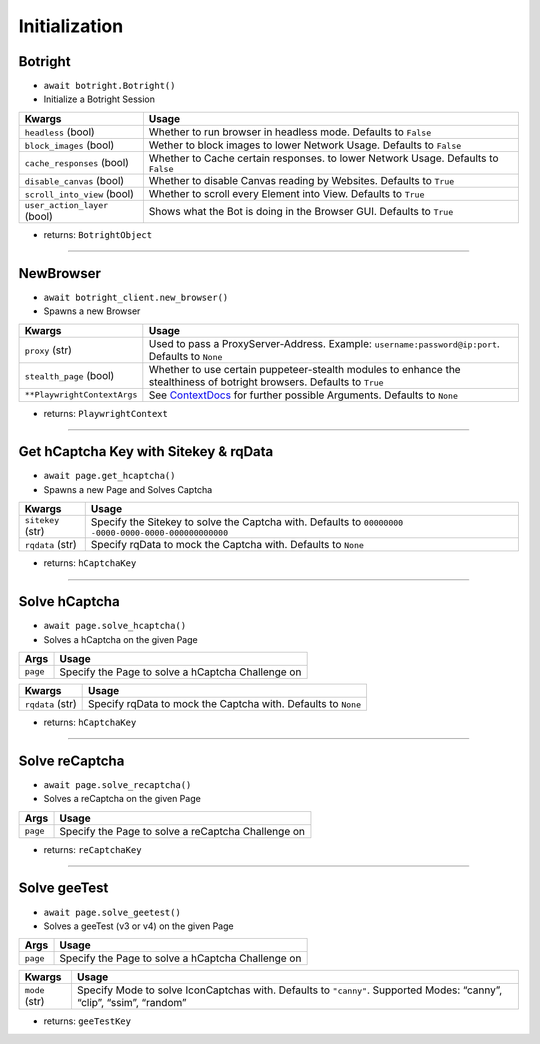 Initialization
--------------

Botright
~~~~~~~~

-  ``await botright.Botright()``
-  Initialize a Botright Session

+-----------------------------------+--------------------------------------+
| Kwargs                            | Usage                                |
+===================================+======================================+
| ``headless`` (bool)               | Whether to run browser in            |
|                                   | headless mode. Defaults to           |
|                                   | ``False``                            |
+-----------------------------------+--------------------------------------+
| ``block_images`` (bool)           | Wether to block images to lower      |
|                                   | Network Usage. Defaults to ``False`` |
+-----------------------------------+--------------------------------------+
| ``cache_responses`` (bool)        | Whether to Cache certain responses.  |
|                                   | to lower Network Usage.              |
|                                   | Defaults to ``False``                |
+-----------------------------------+--------------------------------------+
| ``disable_canvas`` (bool)         | Whether to disable Canvas reading    |
|                                   | by Websites. Defaults to ``True``    |
+-----------------------------------+--------------------------------------+
| ``scroll_into_view`` (bool)       | Whether to scroll every Element      |
|                                   | into View. Defaults to ``True``      |
+-----------------------------------+--------------------------------------+
| ``user_action_layer`` (bool)      | Shows what the Bot is doing in the   |
|                                   | Browser GUI. Defaults to ``True``    |
+-----------------------------------+--------------------------------------+

-  returns: ``BotrightObject``

--------------

NewBrowser
~~~~~~~~~~

-  ``await botright_client.new_browser()``
-  Spawns a new Browser

+-------------------------------------+--------------------------------+
| Kwargs                              | Usage                          |
+=====================================+================================+
| ``proxy`` (str)                     | Used to pass a                 |
|                                     | ProxyServer-Address. Example:  |
|                                     | ``username:password@ip:port``. |
|                                     | Defaults to ``None``           |
+-------------------------------------+--------------------------------+
| ``stealth_page`` (bool)             | Whether to use certain         |
|                                     | puppeteer-stealth modules to   |
|                                     | enhance the stealthiness of    |
|                                     | botright browsers.             |
|                                     | Defaults to ``True``           |
+-------------------------------------+--------------------------------+
| ``**PlaywrightContextArgs``         | See                            |
|                                     | `ContextDocs <https://playwrig |
|                                     | ht.dev/python/docs/api/class-b |
|                                     | rowser#browser-new-context>`__ |
|                                     | for further possible           |
|                                     | Arguments. Defaults to         |
|                                     | ``None``                       |
+-------------------------------------+--------------------------------+

-  returns: ``PlaywrightContext``

--------------

Get hCaptcha Key with Sitekey & rqData
~~~~~~~~~~~~~~~~~~~~~~~~~~~~~~~~~~~~~~

-  ``await page.get_hcaptcha()``
-  Spawns a new Page and Solves Captcha

+-------------------------------------+--------------------------------+
| Kwargs                              | Usage                          |
+=====================================+================================+
| ``sitekey`` (str)                   | Specify the Sitekey to solve   |
|                                     | the Captcha with. Defaults to  |
|                                     | ``00000000                     |
|                                     | -0000-0000-0000-000000000000`` |
+-------------------------------------+--------------------------------+
| ``rqdata`` (str)                    | Specify rqData to mock the     |
|                                     | Captcha with. Defaults to      |
|                                     | ``None``                       |
+-------------------------------------+--------------------------------+

-  returns: ``hCaptchaKey``

--------------

Solve hCaptcha
~~~~~~~~~~~~~~

-  ``await page.solve_hcaptcha()``
-  Solves a hCaptcha on the given Page

======== =================================================
Args     Usage
======== =================================================
``page`` Specify the Page to solve a hCaptcha Challenge on
======== =================================================

+------------------+--------------------------------------------------+
| Kwargs           | Usage                                            |
+==================+==================================================+
| ``rqdata`` (str) | Specify rqData to mock the Captcha with.         |
|                  | Defaults to ``None``                             |
+------------------+--------------------------------------------------+

-  returns: ``hCaptchaKey``

--------------

Solve reCaptcha
~~~~~~~~~~~~~~~

-  ``await page.solve_recaptcha()``
-  Solves a reCaptcha on the given Page

======== ==================================================
Args     Usage
======== ==================================================
``page`` Specify the Page to solve a reCaptcha Challenge on
======== ==================================================

-  returns: ``reCaptchaKey``

--------------

Solve geeTest
~~~~~~~~~~~~~

-  ``await page.solve_geetest()``
-  Solves a geeTest (v3 or v4) on the given Page

======== =================================================
Args     Usage
======== =================================================
``page`` Specify the Page to solve a hCaptcha Challenge on
======== =================================================

+-------------------------------------+--------------------------------+
| Kwargs                              | Usage                          |
+=====================================+================================+
| ``mode`` (str)                      | Specify Mode to solve          |
|                                     | IconCaptchas with. Defaults to |
|                                     | ``"canny"``. Supported Modes:  |
|                                     | “canny”, “clip”, “ssim”,       |
|                                     | “random”                       |
+-------------------------------------+--------------------------------+

-  returns: ``geeTestKey``
